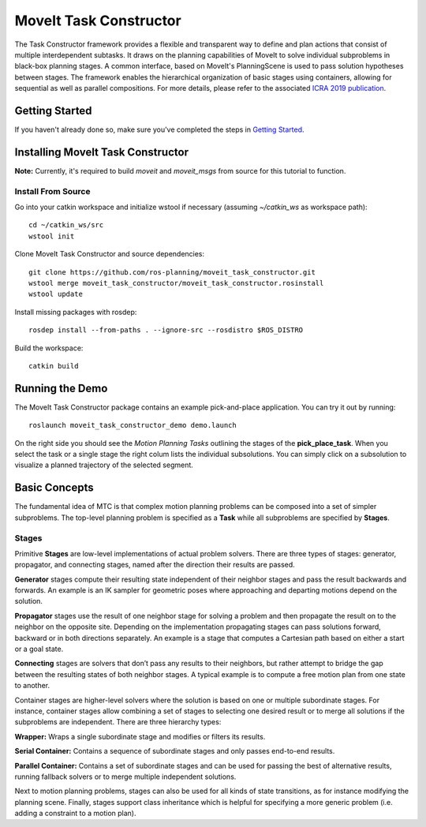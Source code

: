 MoveIt Task Constructor
=======================

.. image:: mtc_example.png
   :width: 700px

The Task Constructor framework provides a flexible and transparent way to define and plan actions that consist of multiple interdependent subtasks. It draws on the planning capabilities of MoveIt to solve individual subproblems in black-box planning stages. A common interface, based on MoveIt's PlanningScene is used to pass solution hypotheses between stages. The framework enables the hierarchical organization of basic stages using containers, allowing for sequential as well as parallel compositions. For more details, please refer to the associated `ICRA 2019 publication`_.

.. _ICRA 2019 publication: https://pub.uni-bielefeld.de/download/2918864/2933599/paper.pdf

Getting Started
---------------

If you haven't already done so, make sure you've completed the steps in `Getting Started <../getting_started/getting_started.html>`_.

Installing MoveIt Task Constructor
----------------------------------

**Note:** Currently, it's required to build `moveit` and `moveit_msgs` from source for this tutorial to function.

Install From Source
^^^^^^^^^^^^^^^^^^^

Go into your catkin workspace and initialize wstool if necessary (assuming `~/catkin_ws` as workspace path): ::

  cd ~/catkin_ws/src
  wstool init

Clone MoveIt Task Constructor and source dependencies: ::

  git clone https://github.com/ros-planning/moveit_task_constructor.git
  wstool merge moveit_task_constructor/moveit_task_constructor.rosinstall
  wstool update

Install missing packages with rosdep: ::

  rosdep install --from-paths . --ignore-src --rosdistro $ROS_DISTRO

Build the workspace: ::

  catkin build


Running the Demo
----------------

The MoveIt Task Constructor package contains an example pick-and-place application.
You can try it out by running: ::

  roslaunch moveit_task_constructor_demo demo.launch

On the right side you should see the `Motion Planning Tasks` outlining the stages of the **pick_place_task**.
When you select the task or a single stage the right colum lists the individual subsolutions.
You can simply click on a subsolution to visualize a planned trajectory of the selected segment.

.. image:: mtc_show_stages.gif
   :width: 700px

Basic Concepts
--------------

The fundamental idea of MTC is that complex motion planning problems can be composed into a set of simpler subproblems.
The top-level planning problem is specified as a **Task** while all subproblems are specified by **Stages**.

Stages
^^^^^^

Primitive **Stages** are low-level implementations of actual problem solvers.
There are three types of stages: generator, propagator, and connecting stages, named after the direction their results are passed.

**Generator** stages compute their resulting state independent of their neighbor stages and pass the result backwards and forwards.
An example is an IK sampler for geometric poses where approaching and departing motions depend on the solution.

**Propagator** stages use the result of one neighbor stage for solving a problem and then propagate the result on to the neighbor on the opposite site.
Depending on the implementation propagating stages can pass solutions forward, backward or in both directions separately.
An example is a stage that computes a Cartesian path based on either a start or a goal state.

**Connecting** stages are solvers that don’t pass any results to their neighbors, but rather attempt to bridge the gap between the resulting states of both neighbor stages.
A typical example is to compute a free motion plan from one state to another.

Container stages are higher-level solvers where the solution is based on one or multiple subordinate stages.
For instance, container stages allow combining a set of stages to selecting one desired result or to merge all solutions if the subproblems are independent.
There are three hierarchy types:

**Wrapper:** Wraps a single subordinate stage and modifies or filters its results.

**Serial Container:** Contains a sequence of subordinate stages and only passes end-to-end results.

**Parallel Container:** Contains a set of subordinate stages and can be used for passing the best of alternative results, running fallback solvers or to merge multiple independent solutions.

.. image:: mtc_stage_types.png
   :width: 700px

Next to motion planning problems, stages can also be used for all kinds of state transitions, as for instance modifying the planning scene.
Finally, stages support class inheritance which is helpful for specifying a more generic problem (i.e. adding a constraint to a motion plan).
